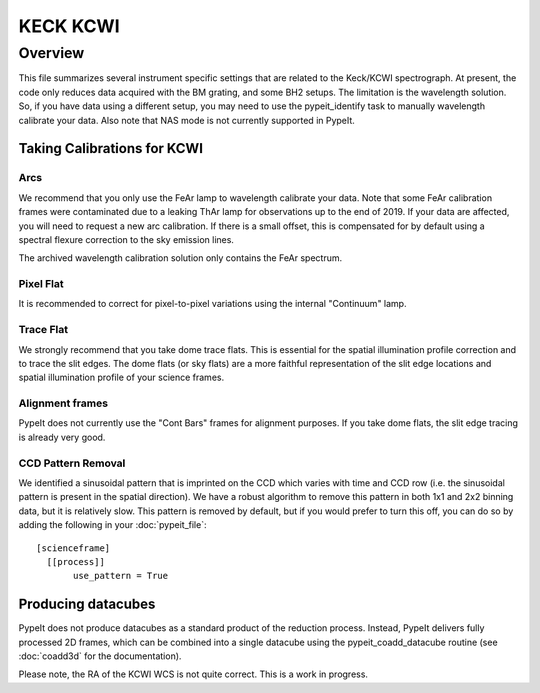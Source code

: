 *********
KECK KCWI
*********


Overview
========

This file summarizes several instrument specific
settings that are related to the Keck/KCWI spectrograph.
At present, the code only reduces data acquired with the
BM grating, and some BH2 setups. The limitation is the
wavelength solution. So, if you have data using a different
setup, you may need to use the pypeit_identify task to
manually wavelength calibrate your data. Also note that
NAS mode is not currently supported in PypeIt.

Taking Calibrations for KCWI
++++++++++++++++++++++++++++

Arcs
----

We recommend that you only use the FeAr lamp to wavelength
calibrate your data. Note that some FeAr calibration frames
were contaminated due to a leaking ThAr lamp for observations
up to the end of 2019. If your data are affected, you will
need to request a new arc calibration. If there is a small
offset, this is compensated for by default using a spectral
flexure correction to the sky emission lines.

The archived wavelength calibration solution only contains
the FeAr spectrum.

Pixel Flat
----------

It is recommended to correct for pixel-to-pixel variations
using the internal "Continuum" lamp.

Trace Flat
----------

We strongly recommend that you take dome trace flats. This
is essential for the spatial illumination profile correction
and to trace the slit edges. The dome flats (or sky flats)
are a more faithful representation of the slit edge locations
and spatial illumination profile of your science frames.

Alignment frames
----------------

PypeIt does not currently use the "Cont Bars" frames for
alignment purposes. If you take dome flats, the slit edge
tracing is already very good.

CCD Pattern Removal
-------------------

We identified a sinusoidal pattern that is imprinted on the
CCD which varies with time and CCD row (i.e. the sinusoidal
pattern is present in the spatial direction). We have a
robust algorithm to remove this pattern in both 1x1 and 2x2
binning data, but it is relatively slow. This pattern is
removed by default, but if you would prefer to turn this
off, you can do so by adding the following in your
:doc:`pypeit_file`::

    [scienceframe]
      [[process]]
           use_pattern = True

Producing datacubes
+++++++++++++++++++

PypeIt does not produce datacubes as a standard product of
the reduction process. Instead, PypeIt delivers fully processed
2D frames, which can be combined into a single datacube using
the pypeit_coadd_datacube routine (see :doc:`coadd3d` for the
documentation).

Please note, the RA of the KCWI WCS is not quite correct.
This is a work in progress.